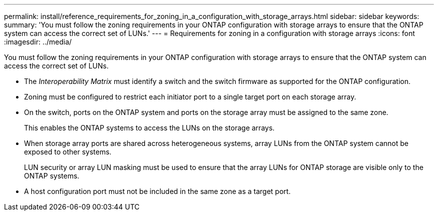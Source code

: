 ---
permalink: install/reference_requirements_for_zoning_in_a_configuration_with_storage_arrays.html
sidebar: sidebar
keywords: 
summary: 'You must follow the zoning requirements in your ONTAP configuration with storage arrays to ensure that the ONTAP system can access the correct set of LUNs.'
---
= Requirements for zoning in a configuration with storage arrays
:icons: font
:imagesdir: ../media/

[.lead]
You must follow the zoning requirements in your ONTAP configuration with storage arrays to ensure that the ONTAP system can access the correct set of LUNs.

* The _Interoperability Matrix_ must identify a switch and the switch firmware as supported for the ONTAP configuration.
* Zoning must be configured to restrict each initiator port to a single target port on each storage array.
* On the switch, ports on the ONTAP system and ports on the storage array must be assigned to the same zone.
+
This enables the ONTAP systems to access the LUNs on the storage arrays.

* When storage array ports are shared across heterogeneous systems, array LUNs from the ONTAP system cannot be exposed to other systems.
+
LUN security or array LUN masking must be used to ensure that the array LUNs for ONTAP storage are visible only to the ONTAP systems.

* A host configuration port must not be included in the same zone as a target port.
